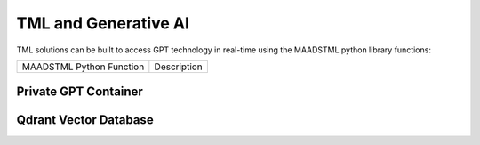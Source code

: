 TML and Generative AI
=================

TML solutions can be built to access GPT technology in real-time using the MAADSTML python library functions:

.. list-table::

   * - MAADSTML Python Function
     - Description


Private GPT Container
--------------------

Qdrant Vector Database
---------------------
